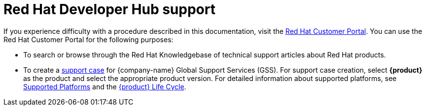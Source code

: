 [preface]
[id='snip-customer-support-info_{context}']
= Red Hat Developer Hub support

If you experience difficulty with a procedure described in this documentation, visit the http://access.redhat.com[Red Hat Customer Portal]. You can use the Red Hat Customer Portal for the following purposes:

* To search or browse through the Red Hat Knowledgebase of technical support articles about Red Hat products. 
* To create a https://access.redhat.com/support/cases/#/case/new/get-support?caseCreate=true[support case] for {company-name} Global Support Services (GSS). For support case creation, select *{product}* as the product and select the appropriate product version. For detailed information about supported platforms, see link:{release-notes-url}#con-release-notes-overview.adoc[Supported Platforms] and the link:https://access.redhat.com/support/policy/updates/developerhub[{product} Life Cycle].
